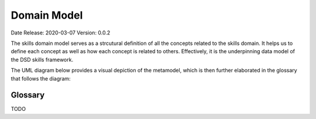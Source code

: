 .. _domain_model:

Domain Model
============

Date Release: 2020-03-07
Version: 0.0.2

The skills domain model serves as a strcutural definition of all the concepts related to the skills domain. 
It helps us to define each concept as well as how each concept is related to others.
Effectively, it is the underpinning data model of the DSD skills framework.

The UML diagram below provides a visual depiction of the metamodel, which is then further elaborated in the glossary that follows the diagram:

.. image:: ../assets/DevSkillDojo_Domain_Model.png

Glossary
--------
TODO

